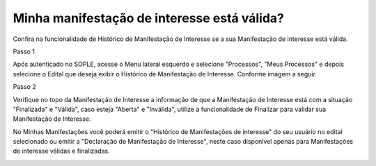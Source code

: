 ﻿Minha manifestação de interesse está válida?
=============================================
  
Confira na funcionalidade de Histórico de Manifestação de Interesse se a sua Manifestação de interesse está válida.

Passo 1

Após autenticado no SOPLE, acesse o Menu lateral esquerdo e selecione "Processos", "Meus Processos" e depois selecione o Edital que deseja exibir o Histórico de Manifestação de Interesse. Conforme imagem a seguir. 

.. image:: ../imagens/4.10NovoVisualizarHistoricoManifestacoesDeInteresseB1.jpg

Passo 2 

Verifique no topo da Manifestação de Interesse a informação de que a Manifestação de Interesse está com a situação "Finalizada" e "Válida", caso esteja "Aberta" e "Inválida", utilize a funcionalidade de Finalizar para validar sua Manifestação de Interesse. 

.. image:: ../imagens/4.10NovoVisualizarHistoricoManifestacoesDeInteresseB2.jpg

No Minhas Manifestações você poderá emitir o "Histórico de Manifestações de interesse" do seu usuário no edital selecionado ou emitir a "Declaração de Manifestação de Interesse", neste caso disponível apenas para Manifestações de interesse válidas e finalizadas. 

.. image:: ../imagens/4.10NovoVisualizarHistoricoManifestacoesDeInteresseB3.jpg